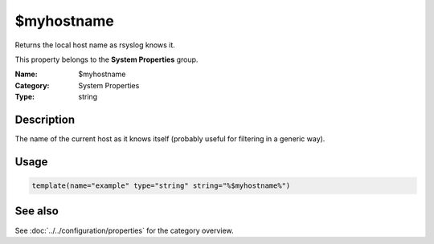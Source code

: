 .. _prop-system-myhostname:
.. _properties.system.myhostname:

$myhostname
===========

.. index::
   single: properties; $myhostname
   single: $myhostname

.. summary-start

Returns the local host name as rsyslog knows it.

.. summary-end

This property belongs to the **System Properties** group.

:Name: $myhostname
:Category: System Properties
:Type: string

Description
-----------
The name of the current host as it knows itself (probably useful for filtering in
a generic way).

Usage
-----
.. _properties.system.myhostname-usage:

.. code-block:: rsyslog

   template(name="example" type="string" string="%$myhostname%")

See also
--------
See :doc:`../../configuration/properties` for the category overview.
